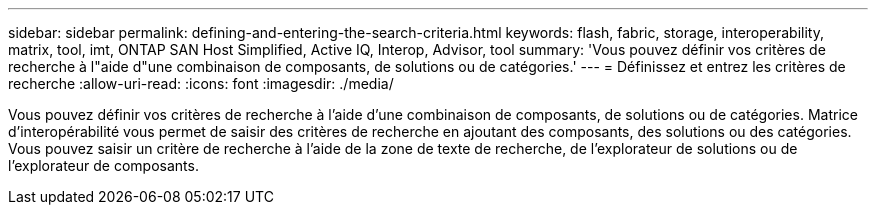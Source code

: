 ---
sidebar: sidebar 
permalink: defining-and-entering-the-search-criteria.html 
keywords: flash, fabric, storage, interoperability, matrix, tool, imt, ONTAP SAN Host Simplified, Active IQ, Interop, Advisor, tool 
summary: 'Vous pouvez définir vos critères de recherche à l"aide d"une combinaison de composants, de solutions ou de catégories.' 
---
= Définissez et entrez les critères de recherche
:allow-uri-read: 
:icons: font
:imagesdir: ./media/


[role="lead"]
Vous pouvez définir vos critères de recherche à l'aide d'une combinaison de composants, de solutions ou de catégories. Matrice d'interopérabilité vous permet de saisir des critères de recherche en ajoutant des composants, des solutions ou des catégories. Vous pouvez saisir un critère de recherche à l'aide de la zone de texte de recherche, de l'explorateur de solutions ou de l'explorateur de composants.

